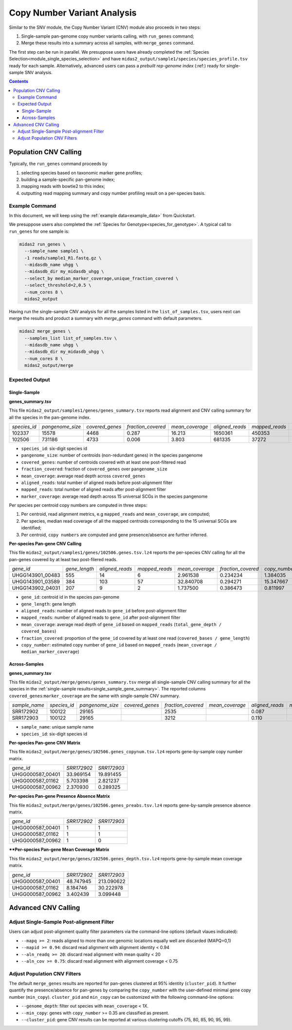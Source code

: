 
.. _module_cnv_calling:

Copy Number Variant Analysis
============================

Similar to the SNV module, the Copy Number Variant (CNV) module also proceeds in two steps:

#. Single-sample pan-genome copy number variants calling, with ``run_genes`` command;
#. Merge these results into a summary across all samples, with ``merge_genes`` command.

The first step can be run in parallel.
We presuppose users have already completed the :ref:`Species Selection<module_single_species_selection>`
and have ``midas2_output/sample1/species/species_profile.tsv`` ready for each sample.
Alternatively, advanced users can pass a *prebuilt rep-genome index* (:ref:) ready for single-sample SNV analysis.

.. contents::
   :depth: 3


Population CNV Calling
**********************

Typically, the ``run_genes`` command proceeds by

#.  selecting species based on taxonomic marker gene profiles;
#.  building a sample-specific pan-genome index;
#.  mapping reads with bowtie2 to this index;
#.  outputting read mapping summary and copy number profiling result on a per-species basis.


Example Command
---------------

In this document, we will keep using the :ref:`example data<example_data>` from Quickstart.

We presuppose users also completed the :ref:`Species for Genotype<species_for_genotype>`. A typical call to ``run_genes`` for one sample is:

.. code-block:: shell

  midas2 run_genes \
    --sample_name sample1 \
    -1 reads/sample1_R1.fastq.gz \
    --midasdb_name uhgg \
    --midasdb_dir my_midasdb_uhgg \
    --select_by median_marker_coverage,unique_fraction_covered \
    --select_threshold=2,0.5 \
    --num_cores 8 \
    midas2_output

Having run the single-sample CNV analysis for all the samples listed in the ``list_of_samples.tsv``,
users next can merge the results and product a summary with `merge_genes` command with default parameters.

.. code-block:: shell

    midas2 merge_genes \
      --samples_list list_of_samples.tsv \
      --midasdb_name uhgg \
      --midasdb_dir my_midasdb_uhgg \
      --num_cores 8 \
      midas2_output/merge

Expected Output
---------------

.. _single_sample_gene_summary:

Single-Sample
+++++++++++++

**genes_summary.tsv**

This file ``midas2_output/samples1/genes/genes_summary.tsv`` reports read alignment and CNV calling summary for all the species in the pan-genome index.

.. csv-table::
  :align: left

   *species_id*,*pangenome_size*,*covered_genes*,*fraction_covered*,*mean_coverage*,*aligned_reads*,*mapped_reads*,*marker_coverage*
   102337,15578,4468,0.287,16.213,1650361,450353,20.213
   102506,731186,4733, 0.006,3.803,681335,37272,2.140

- ``species_id``: six-digit species id
- ``pangenome_size``: number of centroids (non-redundant genes) in the species pangenome
- ``covered_genes``: number of centroids covered with at least one post-filtered read
- ``fraction_covered``: fraction of ``covered_genes`` over ``pangenome_size``
- ``mean_coverage``: average read depth across ``covered_genes``
- ``aligned_reads``: total number of aligned reads before post-alignment filter
- ``mapped_reads``: total number of aligned reads after post-alignment filter
- ``marker_coverage``: average read depth across 15 universal SCGs in the species pangenome


Per species per centroid copy numbers are computed in three steps:

#.  Per centroid, read alignment metrics, e.g ``mapped_reads`` and ``mean_coverage``, are computed;
#.  Per species, median read coverage of all the mapped centroids corresponding to the 15 universal SCGs are identified;
#.  Per centroid, ``copy numbers`` are computed and gene presence/absence are further inferred.


**Per-species Pan-gene CNV Calling**

This file ``midas2_output/samples1/genes/102506.genes.tsv.lz4`` reports the per-species CNV calling for all the pan-genes covered by at least two post-filered reads.

.. csv-table::
  :align: left

   *gene_id*,*gene_length*,*aligned_reads*,*mapped_reads*,*mean_coverage*,*fraction_covered*,*copy_number*
   UHGG143901_00483,555,14,6,2.961538,0.234234,1.384035
   UHGG143901_03589,384,103,57,32.840708,0.294271,15.347667
   UHGG143902_04031,207,9,2,1.737500,0.386473,0.811997

- ``gene_id``: centroid id in the species pan-genome
- ``gene_length``: gene length
- ``aligned_reads``: number of aligned reads to ``gene_id`` before post-alignment filter
- ``mapped_reads``: number of aligned reads to ``gene_id`` after post-alignment filter
- ``mean_coverage``: average read depth of ``gene_id`` based on ``mapped_reads`` (``total_gene_depth / covered_bases``)
- ``fraction_covered``: proportion of the ``gene_id`` covered by at least one read (``covered_bases / gene_length``)
- ``copy_number``: estimated copy number of ``gene_id`` based on ``mapped_reads`` (``mean_coverage / median_marker_coverage``)


Across-Samples
+++++++++++++++

**genes_summary.tsv**

This file ``midas2_output/merge/genes/genes_summary.tsv`` merge all single-sample CNV calling summary for all the species in the :ref:`single-sample results<single_sample_gene_summary>`.
The reported columns ``covered_genes``:``marker_coverage`` are the same with single-sample CNV summary.

.. csv-table::
  :align: left

  *sample_name*,*species_id*,*pangenome_size*,*covered_genes*,*fraction_covered*,*mean_coverage*,*aligned_reads*,*mapped_reads*,*marker_coverage*
  SRR172902,100122,  29165,,   2535,,   0.087,,, 4.723,,  263395,, 53006,, 1.435
  SRR172903,100122,  29165,,   3212,,   0.110,,, 16.095,, 1447684,,263878,,10.713

- ``sample_name``: unique sample name
- ``species_id``: six-digit species id


**Per-species Pan-gene CNV Matrix**

This file ``midas2_output/merge/genes/102506.genes_copynum.tsv.lz4`` reports gene-by-sample copy number matrix.

.. csv-table::
  :align: left

  *gene_id*,*SRR172902*,*SRR172903*
  UHGG000587_00401,33.969154,19.891455
  UHGG000587_01162,5.703398,2.821237
  UHGG000587_00962,2.370930,0.289325


**Per-species Pan-gene Presence Absence Matrix**

This file ``midas2_output/merge/genes/102506.genes_preabs.tsv.lz4`` reports gene-by-sample presence absence matrix.

.. csv-table::
  :align: left

   *gene_id*,*SRR172902*,*SRR172903*
   UHGG000587_00401,1,1
   UHGG000587_01162,1,1
   UHGG000587_00962,1,0


****Per-species Pan-gene Mean Coverage Matrix**

This file ``midas2_output/merge/genes/102506.genes_depth.tsv.lz4`` reports gene-by-sample mean coverage matrix.

.. csv-table::
  :align: left

  *gene_id*,*SRR172902*,*SRR172903*
  UHGG000587_00401,48.747945,213.090622
  UHGG000587_01162,8.184746,30.222978
  UHGG000587_00962,3.402439,3.099448


Advanced CNV Calling
********************

Adjust Single-Sample Post-alignment Filter
------------------------------------------

Users can adjust post-alignment quality filter parameters via the command-line options (default vlaues indicated):

-  ``--mapq >= 2``: reads aligned to more than one genomic locations equally well are discarded (MAPQ=0,1)
-  ``--mapid >= 0.94``: discard read alignment with alignment identity < 0.94
-  ``--aln_readq >= 20``: discard read alignment with mean quality < 20
-  ``--aln_cov >= 0.75``: discard read alignment with alignment coverage < 0.75


Adjust Population CNV Filters
-----------------------------

The default ``merge_genes`` results are reported for pan-genes clustered at 95% identity (``cluster_pid``).
It further quantify the presence/absence for pan-genes by comparing the ``copy_number`` with the
user-defined minimal gene copy number (``min_copy``).
``cluster_pid`` and ``min_copy`` can be customized with the following command-line options:

- ``--genome_depth``: filter out species with ``mean_coverage`` < 1X.
- ``--min_copy``: genes with ``copy_number`` >= 0.35 are classified as present.
- ``--cluster_pid``: gene CNV results can be reported at various clustering cutoffs {75, 80, 85, 90, 95, 99}.
